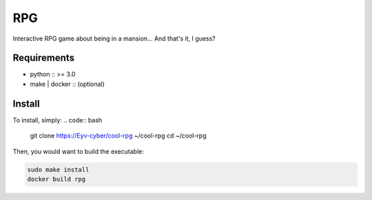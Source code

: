 RPG
===
Interactive RPG game about being in a mansion... And that's it, I guess?

Requirements
------------
* python :: >= 3.0
* make | docker :: (optional)

Install
-------
To install, simply:
.. code:: bash

   git clone https://Eyv-cyber/cool-rpg ~/cool-rpg
   cd ~/cool-rpg

Then, you would want to build the executable:

.. code:: bash

   sudo make install
   docker build rpg
